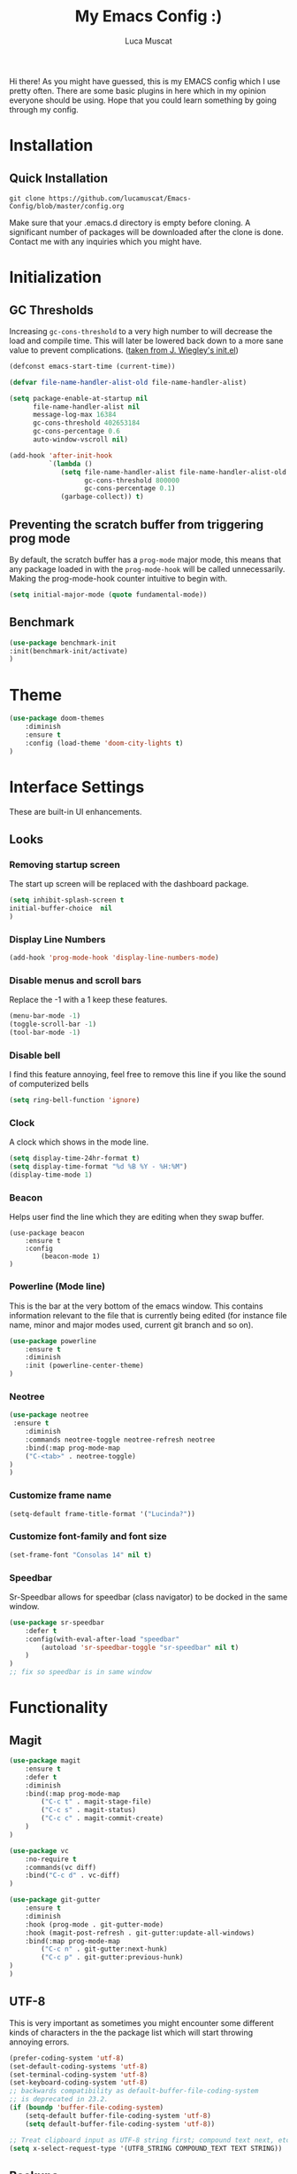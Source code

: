 #+TITLE: My Emacs Config :)
#+AUTHOR: Luca Muscat

Hi there! As you might have guessed, this is my EMACS config which I use pretty often. There are some basic plugins in here which in my opinion everyone should be using. Hope that you could learn something by going through my config.
* Installation
** Quick Installation
=git clone https://github.com/lucamuscat/Emacs-Config/blob/master/config.org=

Make sure that your .emacs.d directory is empty before cloning. A significant number of packages will be downloaded after the clone is done. Contact me with any inquiries which you might have.
* Initialization
** GC Thresholds
Increasing =gc-cons-threshold= to a very high number to will decrease the load and compile time. This will later be lowered back down to a more sane value to prevent complications. ([[https://github.com/jwiegley/dot-emacs/blob/master/init.el][taken from J. Wiegley's init.el]])

#+BEGIN_SRC emacs-lisp
(defconst emacs-start-time (current-time))

(defvar file-name-handler-alist-old file-name-handler-alist)

(setq package-enable-at-startup nil
      file-name-handler-alist nil
      message-log-max 16384
      gc-cons-threshold 402653184
      gc-cons-percentage 0.6
      auto-window-vscroll nil)

(add-hook 'after-init-hook
          `(lambda ()
             (setq file-name-handler-alist file-name-handler-alist-old
                   gc-cons-threshold 800000
                   gc-cons-percentage 0.1)
             (garbage-collect)) t)
#+END_SRC

** Preventing the scratch buffer from triggering prog mode
By default, the scratch buffer has a =prog-mode= major mode, this means that any package loaded in with the =prog-mode-hook= will be called unnecessarily. Making the prog-mode-hook counter intuitive to begin with.

#+BEGIN_SRC emacs-lisp
(setq initial-major-mode (quote fundamental-mode))
#+END_SRC

** Benchmark
#+BEGIN_SRC emacs-lisp
(use-package benchmark-init
:init(benchmark-init/activate)
)
#+END_SRC
* Theme
#+BEGIN_SRC emacs-lisp
(use-package doom-themes
	:diminish
	:ensure t
	:config (load-theme 'doom-city-lights t)
)
#+END_SRC
* Interface Settings
These are built-in UI enhancements.
** Looks
*** Removing startup screen
The start up screen will be replaced with the dashboard package.
#+BEGIN_SRC emacs-lisp
(setq inhibit-splash-screen t
initial-buffer-choice  nil
)
#+END_SRC

*** Display Line Numbers

#+BEGIN_SRC emacs-lisp
(add-hook 'prog-mode-hook 'display-line-numbers-mode)
#+END_SRC

*** Disable menus and scroll bars
Replace the -1 with a 1 keep these features.
#+BEGIN_SRC emacs-lisp
(menu-bar-mode -1)
(toggle-scroll-bar -1)
(tool-bar-mode -1)
#+END_SRC

*** Disable bell
I find this feature annoying, feel free to remove this line if you like the sound of computerized bells
#+BEGIN_SRC emacs-lisp
(setq ring-bell-function 'ignore)
#+END_SRC

*** Clock
A clock which shows in the mode line.
#+BEGIN_SRC emacs-lisp
(setq display-time-24hr-format t)
(setq display-time-format "%d %B %Y - %H:%M")
(display-time-mode 1)
#+END_SRC
*** Beacon
Helps user find the line which they are editing when they swap buffer.
#+BEGIN_SRC
(use-package beacon
	:ensure t
	:config
		(beacon-mode 1)
)
#+END_SRC

*** Powerline (Mode line)
This is the bar at the very bottom of the emacs window. This contains information relevant to the file that is currently being edited (for instance file name, minor and major modes used, current git branch and so on).
#+BEGIN_SRC emacs-lisp
(use-package powerline
	:ensure t
	:diminish
	:init (powerline-center-theme)
)
#+END_SRC

*** Neotree
#+BEGIN_SRC emacs-lisp
(use-package neotree
 :ensure t
	:diminish
	:commands neotree-toggle neotree-refresh neotree
	:bind(:map prog-mode-map
	("C-<tab>" . neotree-toggle)
)
)
#+END_SRC
*** Customize frame name
 #+BEGIN_SRC emacs-lisp
 (setq-default frame-title-format '("Lucinda?"))
 #+END_SRC

*** Customize font-family and font size
#+BEGIN_SRC emacs-lisp
(set-frame-font "Consolas 14" nil t)
#+END_SRC
*** Speedbar
Sr-Speedbar allows for speedbar (class navigator) to be docked in the same window.

#+BEGIN_SRC emacs-lisp
(use-package sr-speedbar
	:defer t
	:config(with-eval-after-load "speedbar"
		(autoload 'sr-speedbar-toggle "sr-speedbar" nil t)
	)
)
;; fix so speedbar is in same window

#+END_SRC
* Functionality
** Magit
#+BEGIN_SRC emacs-lisp
(use-package magit
	:ensure t
	:defer t
	:diminish
	:bind(:map prog-mode-map
		("C-c t" . magit-stage-file)
		("C-c s" . magit-status)
		("C-c c" . magit-commit-create)
	)
)

(use-package vc
	:no-require t
	:commands(vc diff)
	:bind("C-c d" . vc-diff)
)

(use-package git-gutter
	:ensure t
	:diminish
	:hook (prog-mode . git-gutter-mode)
	:hook (magit-post-refresh . git-gutter:update-all-windows)
	:bind(:map prog-mode-map
		("C-c n" . git-gutter:next-hunk)
 		("C-c p" . git-gutter:previous-hunk)
)
)
#+END_SRC
** UTF-8
This is very important as sometimes you might encounter some different kinds of characters in the the package list which will start throwing annoying errors.
#+BEGIN_SRC emacs-lisp
(prefer-coding-system 'utf-8)
(set-default-coding-systems 'utf-8)
(set-terminal-coding-system 'utf-8)
(set-keyboard-coding-system 'utf-8)
;; backwards compatibility as default-buffer-file-coding-system
;; is deprecated in 23.2.
(if (boundp 'buffer-file-coding-system)
	(setq-default buffer-file-coding-system 'utf-8)
	(setq default-buffer-file-coding-system 'utf-8))

;; Treat clipboard input as UTF-8 string first; compound text next, etc.
(setq x-select-request-type '(UTF8_STRING COMPOUND_TEXT TEXT STRING))
#+END_SRC
** Backups
Although backups are recommended, I don't like how they're implemented (it litters any directory you work in).
#+BEGIN_SRC emacs-lisp
(setq make-backup-files nil)
(setq auto-save-default nil)
#+END_SRC
** Change yes/no prompts to y/n
Normally when the user is prompted to give a yes or no answer, they will have to type out the "yes" or "no" in its entirety. This option changed it to just a "y" for yes and a "n" no (I mean we're using EMACS, might as well save all the key strokes you can ;) )
#+BEGIN_SRC emacs-lisp
(defalias 'yes-or-no-p 'y-or-n-p)
#+END_SRC

** Dashboard
This is what the user first encounters when they start up EMACS (an example of the dashboard can be seen in the screenshot above)
#+BEGIN_SRC emacs-lisp
(use-package dashboard
:ensure t
:config(setq dashboard-startup-banner "~/.emacs.d/download.png")
(setq dashboard-banner-logo-title "Don't do the rain dance if you can't handle the thunder - Ken M")
(setq dashboard-items '((recents  . 3)
                        (bookmarks . 3)
                        (projects . 5)
                        (agenda . 0)
                        (registers . 0)))
(dashboard-setup-startup-hook)
)
#+END_SRC
** Line wrapping
#+BEGIN_SRC emacs-lisp
(global-visual-line-mode)
#+END_SRC
** Flyspell-lazy
I have found that using flyspell adds lag and input delay whenever a key stroke is pressed. This helps alleviate this issue by spell checking less often. Alternatively one may use flyspell buffer and check the buffer once a while whenever they deem it to be fit but this does the job automatically.
#+BEGIN_SRC emacs-lisp
(use-package flyspell-lazy
	:ensure t
	:diminish
	:defer t
)
#+END_SRC
** Which-key
This is a god send for beginners and novices alike. In short, this allows the user to see what key bindings they can use on the fly.
#+BEGIN_SRC emacs-lisp
(use-package which-key
	:ensure t
	:diminish
	:config (which-key-mode)
)
#+END_SRC

** ISpell Setup
In order for ISpell and flycheck to work, a recent version of hunspell needs to be used.
#+BEGIN_SRC emacs-lisp
(use-package ispell
	:no-require t
	:custom
	(ispell-program-name "~/.emacs.d/hunspell-1.3.2-3-w32-bin/bin/hunspell.exe")
	(ispell-local-dictionary "en_US")
	(ispell-local-dictionary-alist '(("en_US" "[[:alpha:]]" "[^[:alpha:]]" "[']" nil ("-d" "en_US") nil utf-8)))
	:bind (:map org-mode-map("C-<return>" . ispell-word))
)

#+END_SRC

** Dictionary
#+BEGIN_SRC emacs-lisp
(use-package define-word
	:diminish
	:ensure t
	:defer t
)
#+END_SRC
** helm-ag
=helm-ag= is used to search all of the files in a project.
#+BEGIN_SRC emacs-lisp
(use-package helm-ag
	:ensure t
	:diminish
	:bind("C-M-s" . helm-ag)
)
#+END_SRC
** anzu
=anzu= will be used to replace words in on the cursor
#+BEGIN_SRC emacs-lisp
(use-package anzu
	:diminish
	:ensure t
	:bind
	("M-r" . anzu-query-replace-at-cursor)
)
#+END_SRC
** Unbind certain keys
#+BEGIN_SRC emacs-lisp
(global-unset-key "\C-z")
(global-unset-key "\C-x\C-z")
(global-unset-key "\C-x\C-c")
#+END_SRC
* Org Mode
#+BEGIN_SRC emacs-lisp
(use-package org
	:mode("\\.org\\'" . org-mode)
	:custom
	(org-startup-with-inline-images nil)
	(org-latex-image-default-width "8cm")
	(org-latex-image-default-height "8cm")
	(org-latex-images-centered t)
	(org-latex-pdf-process
		'("pdflatex -shell-escape -interaction nonstopmode -output-directory %o %f"))
	(org-latex-toc-command "\\tableofcontents \\clearpage")
)
#+END_SRC

* Programming
** Company
#+BEGIN_SRC emacs-lisp
(use-package company
	:ensure t
	:diminish
	:hook((web-mode css-mode) . company-mode)
	:custom(comany-idle-delay 0.3)
)
#+END_SRC
** Python Mode
#+BEGIN_SRC emacs-lisp
(use-package python
	:mode("\\.py\\'" . python-mode)
	:custom(python-shell-interpreter "C:/Users/lucam/AppData/Local/Programs/Python/Python37-32/python.exe")
)

(use-package virtualenvwrapper
	:ensure t
	:hook (python-mode . venv-initialize-interactive-shells)
	:hook (python-mode . venv-initialize-eshell)
)

(use-package flycheck
	:ensure t
	:commands (flycheck-mode
	  flycheck-next-error
	  flycheck-previous-error)
	:diminish
	:hook(python-mode . flycheck-mode)
)

(use-package smart-compile
	:ensure t
	:bind(:map python-mode-map
		("C-c C-c" . smart-compile)
	)
)

(use-package blacken
	:ensure t
	:diminish
	:defer t
)

(use-package pylint
	:ensure t
	:diminish
	:defer t
)

(use-package jedi
	:ensure t
	:hook(python-mode . jedi:setup)
)
#+END_SRC
** Java Mode
#+BEGIN_SRC emacs-lisp
(defun create-java-project (project-name group-id)
	"Creates a java project with the necessary directory structure"
	(interactive "sProject Name:\nsGroup ID:")
	(shell-command (format "mvn archetype:generate -DgroupId=%s -DartifactId=%s -DarchetypeArtifactId=maven-archetype-simple -DarchetypeVersion=1.4 -DinteractiveMode=false" group-id project-name))
)

(use-package jdee
	:ensure t
	:diminish
	:defer t
	:bind
	(:map jdee-mode-map
		("<f1>" . jdee-debug)
		("<f2>" . jdee-debug-set-breakpoint)
		("<f3>" . jdee-debug-step-into)
		("<f4>" . jdee-debug-cont)
		("<f6>" . jdee-maven-build)
	)
	:custom(jdee-server-dir "~/.emacs.d/jdee-jar")
)
#+END_SRC

** HTML
#+BEGIN_SRC emacs-lisp
(use-package web-mode
	:ensure t
	:mode("\\.html\\'")
	:config(web-mode-toggle-current-element-highlight)
	:bind(:map web-mode-map
	("C-c C-e -" . web-mode-element-contract)
	("C-c C-e +" . web-mode-element-extract)
	("C-c C-e /" . web-mode-element-close)
	("C-c C-e a" . web-mode-element-content-select)
	("C-c C-e i" . web-mode-element-insert)
	("C-c C-e w" . web-mode-element-wrap)
	("C-c C-e k" . web-mode-element-kill)
)
)

(use-package css-mode
	:ensure t
	:mode("\\.css\\'")
)

(use-package css-comb
	:ensure t
	:commands (css-comb)
)

(use-package simple-httpd
	:no-require t
	:after web-mode
	:ensure t
	:diminish
	:hook(web-mode . httpd-start)
)

(use-package impatient-mode
	:ensure t
	:hook((web-mode css-mode) . impatient-mode)
)

(use-package zencoding-mode
	:ensure t
	:diminish
	:hook(web-mode . zencoding-mode)
	:bind(:map web-mode-map("C-`" . zencoding-expand-line))
)

(use-package web-beautify
	:ensure t
	:diminish
	:defer t
)
#+END_SRC
** Yasnippet setup
To create snippets, just write it out on any buffer and leave a '~' right behind the placeholder. Then highlight the region and use the command =aya-create=. Use =aya-persist-snippet= to save the created snippet.
#+BEGIN_SRC emacs-lisp
(use-package yasnippet
	:ensure t
	:hook(prog-mode . yas-global-mode)
	:bind*("C-~" . yas-insert-snippet)
	:config
	(yas-reload-all)
	(use-package yasnippet-snippets
		:ensure t
	)
)

(use-package auto-yasnippet
	:ensure t
	:after yasnippet
	:commands(aya-create aya-expand aya-open-line)
	:diminish
)
#+END_SRC
** Smart Compile
#+BEGIN_SRC emacs-lisp
(use-package smart-compile
	:ensure t
	:diminish
	:bind (:map prog-mode-map
	("C-c C-c" . smart-compile))
)
#+END_SRC
** So-long
This helps mitigate the slowness which comes with opening large files in emacs.
#+BEGIN_SRC emacs-lisp
(use-package so-long
	:load-path("~/.emacs.d/elpa/so-long.el")
	:init(global-so-long-mode)
)
#+END_SRC
* Key Bindings
** Ace Window
=M-o= swaps window.
#+BEGIN_SRC emacs-lisp
(use-package ace-window
	:ensure t
	:diminish
	:commands ace-window
	:bind("M-o" . ace-window)
)
#+END_SRC
** Multi Cursors
Multicursor down: =C->= Multicursor up : =C-<=
#+BEGIN_SRC emacs-lisp
(use-package multiple-cursors
	:ensure t
	:commands (mc/mark-next-like-this mc/mark-previous-like-this)
	:diminish
	:bind
	("C->" . mc/mark-next-like-this)
	("C-<" . mc/mark-previous-like-this)
)

(use-package ace-mc
	:ensure t
	:commands (ace-mc-add-multiple-cursors)
	:diminish
	:bind
	("C-M->" . ace-mc-add-multiple-cursors)
	("C-M-<" . ace-mc-add-multiple-cursors)
)

#+END_SRC

** Resizing Window
=S-C-<left>=: shrink horizontally. =S-C-<right>=: enlarge horizontally. =S-C-<down>=: shrink vertically. =S-C-<up>=: enlarge vertically.
#+BEGIN_SRC emacs-lisp
(global-set-key (kbd "S-C-<left>") 'shrink-window-horizontally)
(global-set-key (kbd "S-C-<right>") 'enlarge-window-horizontally)
(global-set-key (kbd "S-C-<down>") 'shrink-window)
(global-set-key (kbd "S-C-<up>") 'enlarge-window)
#+END_SRC
** Helm
To search for code there are two options. There is either helm swoop (M-s, C-x a s to search all buffers) and helm occur(C-s). M-y for the kill ring, C-x r m is to traverse through bookmarks and C-x C-f to find files.
#+BEGIN_SRC emacs-lisp
(use-package helm
	:ensure t
	:diminish
	:bind
	("C-s" . helm-occur)
	("M-y" . helm-show-kill-ring)
	("C-x r m" . helm-bookmarks)
	("C-x C-b" . helm-buffers-list)
	("C-x C-f" . helm-find-files)
)
#+END_SRC
** Ace Jump Mode
C-x C-M-s to jump through text on the current screen.
#+BEGIN_SRC emacs-lisp
(use-package ace-jump-mode
	:ensure t
	:bind
	("C-z" . ace-jump-mode)
	("M-z" . ace-jump-mode-pop-mark)
)
#+END_SRC
** Smex
Smex incorporates fuzzy finding into M-x, making working in EMACS require much less memory work.
#+BEGIN_SRC emacs-lisp
(global-set-key (kbd "C-M-g") 'query-replace-regexp)
(use-package smex
	:ensure t
	:diminish
	:bind("M-x" . smex)
)
#+END_SRC

** Delete Trailing Whitespace on Save
As the header states, this will call the =delete-trailing-whitespace= function whenever a save occurs.
#+BEGIN_SRC emacs-lisp
(use-package simple
	:no-require t
	:hook(before-save . delete-trailing-whitespace)
)

#+END_SRC

** ISearch
#+BEGIN_SRC emacs-lisp
(use-package isearch
	:no-require t
	:bind
	("M-s" . isearch-forward)
	("M-r" . isearch-backward)
)

#+END_SRC

(global-set-key (kbd "C-|") 'comment-box)
(global-set-key (kbd "C-M-|") 'uncomment-region)
#+END_SRC
* Defers
#+BEGIN_SRC emacs-lisp
(use-package tramp :defer t)
(use-package with-editor :defer t)
(use-package org-agenda :defer t)
(use-package speedbar :defer t)
(use-package gud :defer t)
(use-package all-the-icons :defer t)
#+END_SRC
* Post initialization
Lowering the GC thresholds back to a sane level.
#+BEGIN_SRC emacs-lisp
(setq gc-cons-threshold 16777216
      gc-cons-percentage 0.1)
#+END_SRC
